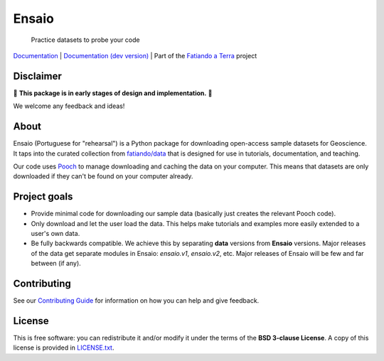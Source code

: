 Ensaio
======

   Practice datasets to probe your code

`Documentation <https://www.fatiando.org/ensaio>`__ |
`Documentation (dev version) <https://www.fatiando.org/ensaio/dev>`__ |
Part of the `Fatiando a Terra <https://www.fatiando.org>`__ project

.. image:: http://img.shields.io/pypi/v/ensaio.svg?style=flat-square
    :alt: Latest version on PyPI
    :target: https://pypi.python.org/pypi/ensaio
.. image:: https://img.shields.io/conda/vn/conda-forge/ensaio.svg?style=flat-square
    :alt: Latest version on conda-forge
    :target: https://github.com/conda-forge/ensaio-feedstock
.. image:: https://img.shields.io/pypi/pyversions/ensaio.svg?style=flat-square
    :alt: Compatible Python versions.
    :target: https://pypi.python.org/pypi/ensaio

Disclaimer
----------

🚨 **This package is in early stages of design and implementation.** 🚨

We welcome any feedback and ideas!

About
-----

Ensaio (Portuguese for "rehearsal") is a Python package for downloading
open-access sample datasets for Geoscience.
It taps into the curated collection from `fatiando/data
<https://github.com/fatiando/data>`__ that is designed for use in tutorials,
documentation, and teaching.

Our code uses `Pooch <https://www.fatiando.org/pooch>`__ to manage downloading
and caching the data on your computer.
This means that datasets are only downloaded if they can't be found on your
computer already.

Project goals
-------------

* Provide minimal code for downloading our sample data (basically just creates
  the relevant Pooch code).
* Only download and let the user load the data. This helps make tutorials and
  examples more easily extended to a user's own data.
* Be fully backwards compatible. We achieve this by separating **data**
  versions from **Ensaio** versions. Major releases of the data get separate
  modules in Ensaio: `ensaio.v1`, `ensaio.v2`, etc. Major releases of Ensaio
  will be few and far between (if any).

Contributing
------------

See our
`Contributing Guide <https://github.com/fatiando/ensaio/blob/master/CONTRIBUTING.md>`__
for information on how you can help and give feedback.

License
-------

This is free software: you can redistribute it and/or modify it under the terms
of the **BSD 3-clause License**. A copy of this license is provided in
`LICENSE.txt <https://github.com/fatiando/ensaio/blob/master/LICENSE.txt>`__.
